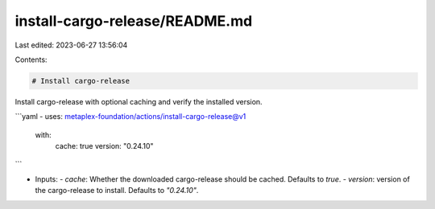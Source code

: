 install-cargo-release/README.md
===============================

Last edited: 2023-06-27 13:56:04

Contents:

.. code-block:: md

    # Install cargo-release

Install cargo-release with optional caching and verify the installed version.

```yaml
- uses: metaplex-foundation/actions/install-cargo-release@v1
  with:
    cache: true
    version: "0.24.10"
```

- Inputs:
  - `cache`: Whether the downloaded cargo-release should be cached. Defaults to `true`.
  - `version`: version of the cargo-release to install. Defaults to `"0.24.10"`.


